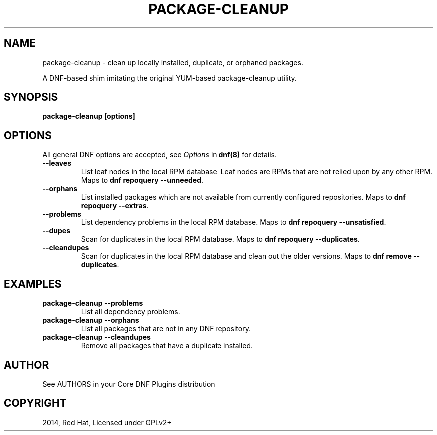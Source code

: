 .\" Man page generated from reStructuredText.
.
.TH "PACKAGE-CLEANUP" "1" "Dec 05, 2020" "4.0.18" "dnf-plugins-core"
.SH NAME
package-cleanup \- clean up locally installed, duplicate, or orphaned packages.
.
.nr rst2man-indent-level 0
.
.de1 rstReportMargin
\\$1 \\n[an-margin]
level \\n[rst2man-indent-level]
level margin: \\n[rst2man-indent\\n[rst2man-indent-level]]
-
\\n[rst2man-indent0]
\\n[rst2man-indent1]
\\n[rst2man-indent2]
..
.de1 INDENT
.\" .rstReportMargin pre:
. RS \\$1
. nr rst2man-indent\\n[rst2man-indent-level] \\n[an-margin]
. nr rst2man-indent-level +1
.\" .rstReportMargin post:
..
.de UNINDENT
. RE
.\" indent \\n[an-margin]
.\" old: \\n[rst2man-indent\\n[rst2man-indent-level]]
.nr rst2man-indent-level -1
.\" new: \\n[rst2man-indent\\n[rst2man-indent-level]]
.in \\n[rst2man-indent\\n[rst2man-indent-level]]u
..
.sp
A DNF\-based shim imitating the original YUM\-based package\-cleanup utility.
.SH SYNOPSIS
.sp
\fBpackage\-cleanup [options]\fP
.SH OPTIONS
.sp
All general DNF options are accepted, see \fIOptions\fP in \fBdnf(8)\fP for details.
.INDENT 0.0
.TP
.B \fB\-\-leaves\fP
List leaf nodes in the local RPM database.
Leaf nodes are RPMs that are not relied upon by any other RPM.
Maps to \fBdnf repoquery \-\-unneeded\fP\&.
.TP
.B \fB\-\-orphans\fP
List installed packages which are not available from currently configured
repositories.
Maps to \fBdnf repoquery \-\-extras\fP\&.
.TP
.B \fB\-\-problems\fP
List dependency problems in the local RPM database.
Maps to \fBdnf repoquery \-\-unsatisfied\fP\&.
.TP
.B \fB\-\-dupes\fP
Scan for duplicates in the local RPM database.
Maps to \fBdnf repoquery \-\-duplicates\fP\&.
.TP
.B \fB\-\-cleandupes\fP
Scan for duplicates in the local RPM database and clean out the older
versions.
Maps to \fBdnf remove \-\-duplicates\fP\&.
.UNINDENT
.SH EXAMPLES
.INDENT 0.0
.TP
.B \fBpackage\-cleanup \-\-problems\fP
List all dependency problems.
.TP
.B \fBpackage\-cleanup \-\-orphans\fP
List all packages that are not in any DNF repository.
.TP
.B \fBpackage\-cleanup \-\-cleandupes\fP
Remove all packages that have a duplicate installed.
.UNINDENT
.SH AUTHOR
See AUTHORS in your Core DNF Plugins distribution
.SH COPYRIGHT
2014, Red Hat, Licensed under GPLv2+
.\" Generated by docutils manpage writer.
.
